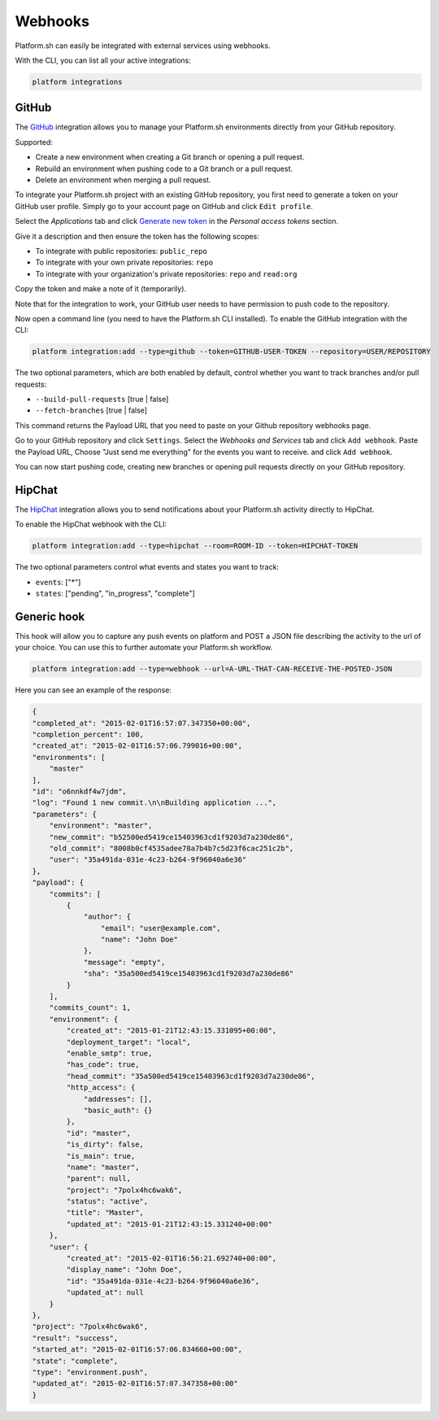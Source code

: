 .. _webhooks:

Webhooks
========

Platform.sh can easily be integrated with external services using webhooks.

With the CLI, you can list all your active integrations:

.. code-block:: console

    platform integrations

.. _github-hook:

GitHub
------

The `GitHub <https://github.com>`_ integration allows you to manage your Platform.sh environments
directly from your GitHub repository.

Supported:

* Create a new environment when creating a Git branch or opening a pull request.
* Rebuild an environment when pushing code to a Git branch or a pull request.
* Delete an environment when merging a pull request.

To integrate your Platform.sh project with an existing GitHub repository, you
first need to generate a token on your GitHub user profile. Simply go to your
account page on GitHub and click ``Edit profile``.

Select the *Applications* tab and click `Generate new token
<https://github.com/settings/tokens/new>`_ in the *Personal access tokens*
section.

Give it a description and then ensure the token has the following scopes:

* To integrate with public repositories: ``public_repo``
* To integrate with your own private repositories:  ``repo``
* To integrate with your organization's private repositories:  ``repo`` and ``read:org``

Copy the token and make a note of it (temporarily).

Note that for the integration to work, your GitHub user needs to have
permission to push code to the repository.

Now open a command line (you need to have the Platform.sh CLI installed). To enable the GitHub integration with the CLI:

.. code-block:: console

    platform integration:add --type=github --token=GITHUB-USER-TOKEN --repository=USER/REPOSITORY

The two optional parameters, which are both enabled by default, control whether
you want to track branches and/or pull requests:

* ``--build-pull-requests`` [true | false]
* ``--fetch-branches`` [true | false]

This command returns the Payload URL that you need to paste on your Github
repository webhooks page.

Go to your GitHub repository and click ``Settings``. Select the *Webhooks and
Services* tab and click ``Add webhook``. Paste the Payload URL, Choose "Just 
send me everything" for the events you want to receive. and click ``Add webhook``. 

You can now start pushing code, creating new branches or opening pull requests
directly on your GitHub repository.

.. _hipchat-hook:

HipChat
-------

The `HipChat <https://hipchat.com>`_ integration allows you to send notifications about your Platform.sh
activity directly to HipChat.

To enable the HipChat webhook with the CLI:

.. code-block:: console

    platform integration:add --type=hipchat --room=ROOM-ID --token=HIPCHAT-TOKEN

The two optional parameters control what events and states you want to track:

* ``events``: ["*"]
* ``states``: ["pending", "in_progress", "complete"]

.. _generic-hook:

Generic hook
------------
This hook will allow you to capture any push events on platform and POST a JSON file 
describing the activity to the url of your choice. You can use this to further automate
your Platform.sh workflow.

.. code-block:: console

    platform integration:add --type=webhook --url=A-URL-THAT-CAN-RECEIVE-THE-POSTED-JSON

Here you can see an example of the response:

.. code-block:: javascript
    
    {
    "completed_at": "2015-02-01T16:57:07.347350+00:00",
    "completion_percent": 100,
    "created_at": "2015-02-01T16:57:06.799016+00:00",
    "environments": [
        "master"
    ],
    "id": "o6nnkdf4w7jdm",
    "log": "Found 1 new commit.\n\nBuilding application ...",
    "parameters": {
        "environment": "master",
        "new_commit": "b52500ed5419ce15403963cd1f9203d7a230de86",
        "old_commit": "8008b0cf4535adee78a7b4b7c5d23f6cac251c2b",
        "user": "35a491da-031e-4c23-b264-9f96040a6e36"
    },
    "payload": {
        "commits": [
            {
                "author": {
                    "email": "user@example.com",
                    "name": "John Doe"
                },
                "message": "empty",
                "sha": "35a500ed5419ce15403963cd1f9203d7a230de86"
            }
        ],
        "commits_count": 1,
        "environment": {
            "created_at": "2015-01-21T12:43:15.331095+00:00",
            "deployment_target": "local",
            "enable_smtp": true,
            "has_code": true,
            "head_commit": "35a500ed5419ce15403963cd1f9203d7a230de86",
            "http_access": {
                "addresses": [],
                "basic_auth": {}
            },
            "id": "master",
            "is_dirty": false,
            "is_main": true,
            "name": "master",
            "parent": null,
            "project": "7polx4hc6wak6",
            "status": "active",
            "title": "Master",
            "updated_at": "2015-01-21T12:43:15.331240+00:00"
        },
        "user": {
            "created_at": "2015-02-01T16:56:21.692740+00:00",
            "display_name": "John Doe",
            "id": "35a491da-031e-4c23-b264-9f96040a6e36",
            "updated_at": null
        }
    },
    "project": "7polx4hc6wak6",
    "result": "success",
    "started_at": "2015-02-01T16:57:06.834660+00:00",
    "state": "complete",
    "type": "environment.push",
    "updated_at": "2015-02-01T16:57:07.347358+00:00"
    }
